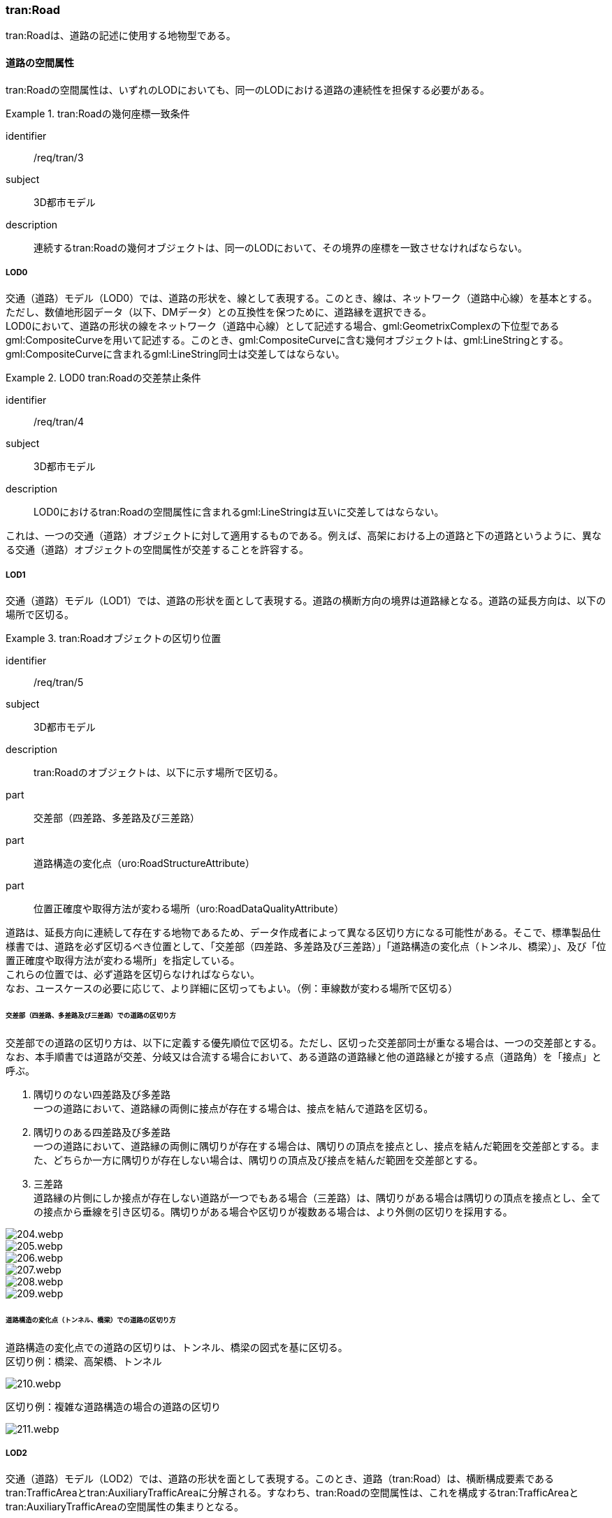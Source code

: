 [[tocD_03]]
=== tran:Road

tran:Roadは、道路の記述に使用する地物型である。


==== 道路の空間属性

tran:Roadの空間属性は、いずれのLODにおいても、同一のLODにおける道路の連続性を担保する必要がある。


[requirement]
.tran:Roadの幾何座標一致条件
====
[%metadata]
identifier:: /req/tran/3
subject:: 3D都市モデル
description:: 連続するtran:Roadの幾何オブジェクトは、同一のLODにおいて、その境界の座標を一致させなければならない。
====

===== LOD0

交通（道路）モデル（LOD0）では、道路の形状を、線として表現する。このとき、線は、ネットワーク（道路中心線）を基本とする。 +
ただし、数値地形図データ（以下、DMデータ）との互換性を保つために、道路縁を選択できる。 +
LOD0において、道路の形状の線をネットワーク（道路中心線）として記述する場合、gml:GeometrixComplexの下位型であるgml:CompositeCurveを用いて記述する。このとき、gml:CompositeCurveに含む幾何オブジェクトは、gml:LineStringとする。gml:CompositeCurveに含まれるgml:LineString同士は交差してはならない。


[requirement]
.LOD0 tran:Roadの交差禁止条件
====
[%metadata]
identifier:: /req/tran/4
subject:: 3D都市モデル
description:: LOD0におけるtran:Roadの空間属性に含まれるgml:LineStringは互いに交差してはならない。
====

これは、一つの交通（道路）オブジェクトに対して適用するものである。例えば、高架における上の道路と下の道路というように、異なる交通（道路）オブジェクトの空間属性が交差することを許容する。

===== LOD1

交通（道路）モデル（LOD1）では、道路の形状を面として表現する。道路の横断方向の境界は道路縁となる。道路の延長方向は、以下の場所で区切る。

[requirement]
.tran:Roadオブジェクトの区切り位置
====
[%metadata]
identifier:: /req/tran/5
subject:: 3D都市モデル
description:: tran:Roadのオブジェクトは、以下に示す場所で区切る。
part:: 交差部（四差路、多差路及び三差路）
part:: 道路構造の変化点（uro:RoadStructureAttribute）
part:: 位置正確度や取得方法が変わる場所（uro:RoadDataQualityAttribute）
====


道路は、延長方向に連続して存在する地物であるため、データ作成者によって異なる区切り方になる可能性がある。そこで、標準製品仕様書では、道路を必ず区切るべき位置として、「交差部（四差路、多差路及び三差路）」「道路構造の変化点（トンネル、橋梁）」、及び「位置正確度や取得方法が変わる場所」を指定している。 +
これらの位置では、必ず道路を区切らなければならない。 +
なお、ユースケースの必要に応じて、より詳細に区切ってもよい。（例：車線数が変わる場所で区切る）

====== 交差部（四差路、多差路及び三差路）での道路の区切り方

交差部での道路の区切り方は、以下に定義する優先順位で区切る。ただし、区切った交差部同士が重なる場合は、一つの交差部とする。なお、本手順書では道路が交差、分岐又は合流する場合において、ある道路の道路縁と他の道路縁とが接する点（道路角）を「接点」と呼ぶ。

. 隅切りのない四差路及び多差路 +
一つの道路において、道路縁の両側に接点が存在する場合は、接点を結んで道路を区切る。
. 隅切りのある四差路及び多差路 +
一つの道路において、道路縁の両側に隅切りが存在する場合は、隅切りの頂点を接点とし、接点を結んだ範囲を交差部とする。また、どちらか一方に隅切りが存在しない場合は、隅切りの頂点及び接点を結んだ範囲を交差部とする。
. 三差路 +
道路縁の片側にしか接点が存在しない道路が一つでもある場合（三差路）は、隅切りがある場合は隅切りの頂点を接点とし、全ての接点から垂線を引き区切る。隅切りがある場合や区切りが複数ある場合は、より外側の区切りを採用する。

image::images/204.webp.png[]

image::images/205.webp.png[]

image::images/206.webp.png[]

image::images/207.webp.png[]

image::images/208.webp.png[]

image::images/209.webp.png[]

====== 道路構造の変化点（トンネル、橋梁）での道路の区切り方

道路構造の変化点での道路の区切りは、トンネル、橋梁の図式を基に区切る。 +
区切り例：橋梁、高架橋、トンネル

image::images/210.webp.png[]

区切り例：複雑な道路構造の場合の道路の区切り

image::images/211.webp.png[]

===== LOD2

交通（道路）モデル（LOD2）では、道路の形状を面として表現する。このとき、道路（tran:Road）は、横断構成要素であるtran:TrafficAreaとtran:AuxiliaryTrafficAreaに分解される。すなわち、tran:Roadの空間属性は、これを構成するtran:TrafficAreaとtran:AuxiliaryTrafficAreaの空間属性の集まりとなる。


[requirement]
.LOD2 tran:Roadの空間属性一致条件
====
[%metadata]
identifier:: /req/tran/6
subject:: 3D都市モデル
description:: LOD2におけるtran:Roadの空間属性は、これを構成するtran:TrafficArea及びtran:AuxiliaryTrafficAreaの空間属性の集まりと一致しなければならない。
====

===== LOD3

交通（道路）モデル（LOD3）では、道路の形状を面として表現する。このとき、道路（tran:Road）は、横断構成要素であるtran:TrafficAreaとtran:AuxiliaryTrafficAreaに分解される。すなわち、tran:Roadの空間属性は、これを構成するtran:TrafficAreaとtran:AuxiliaryTrafficAreaの空間属性の集まりとなる。


[requirement]
.LOD3 tran:Roadの空間属性一致条件
====
[%metadata]
identifier:: /req/tran/7
subject:: 3D都市モデル
description:: LOD3におけるtran:Roadの空間属性は、これを構成するtran:TrafficArea及びtran:AuxiliaryTrafficAreaの空間属性の集まりと一致しなければならない。
====


==== 道路の主題属性

道路の主題属性には、あらかじめCityGML又はGMLにおいて定義された属性（接頭辞tran、gml）と、i-URにより拡張された属性（接頭辞uro）がある。CityGMLで定義された属性は、道路の機能など、基本的な情報となる。i-URにより拡張された属性には、道路構造に関する情報を格納するための属性（uro:RoadStructureAttribute、uro:TrafficAreaStructureAttribute）、交通量に関する情報を格納するための属性（uro:TrafficVolumeAttribute）、さらに、作成したデータの品質に関する情報を格納するための属性（uro:RoadDataQualityAttribute）がある。

===== 名称（gml:name）

道路の名称は、道路法に基づき路線が指定又は認定された路線名である。すなわち、政令や告示等による正式な路線名とする。 +
なお、高速自動車国道、一般国道、都道府県道については、全国道路・街路交通情勢調査（一般交通量調査）の箇所別基本表に路線名の記載があるので参考とできる。市町村道、建築基準法の道路（指定道路）は、市区町村の指定道路図に従う。

===== 機能（tran:function）

道路の機能は、道路法における道路の区分及び建築基準法における道路の区分である。 +
道路法における道路の区分は、道路管理者より管内図や路線網図を入手し、作成する。また、建築基準法における道路の区分については市町村より指定道路図を入手し、作成する。 +
なお、tran:functionの定義域のうち、「高速自動車道」「一般国道」「都道府県道」「市町村道」は、道路法の区分に従っている。そのため、自動車専用道、一般国道自動車専用道及び都市高速道路（首都高速道路）は、一般国道、都道府県道又は市道（政令指定都市の場合）に区分される。

===== 用途（tran:usage）

道路の用途は、道路の利用方法であり、標準製品仕様書ではその区分として「緊急輸送道路」及び「避難道路」を定義している。 +
これらは、自治体の地域防災計画に含まれる情報である。オープンデータとして「緊急輸送道路」及び「避難道路」のGISデータが公開されている場合は、これを利用してもよい。ただし、最新の地域防災計画の内容が反映されているか否かを確認の上、過不足があれば修正すること。

===== 道路の幅員（uro:widthType、uro:width）

uro:widthTypeは、道路の幅員を一定の長さで区分した属性である（<<tab-D-6>>）。

// RWP slide 26 use luta_gml_dictionary_table
// EDITOR: Autogen table below requires a check

[[tab-D-6]]
.幅員の区分

lutaml_gml_dictionary::iur/codelists/3.1/RoadStructureAttribute_widthType.xml[template="gml_dict_template.liquid",context=dict]

[.source]
<<mlit_foundation_reqs>>

////

[[tab-D-6]]
[cols="a,a"]
.幅員の区分
|===
| コード | 説明

| 1 | 15m以上
| 2 | 6m以上15m未満
| 3 | 4m以上6m未満
| 4 | 4m未満

|===

////

都市計画基礎調査において「道路の状況」として道路幅員が収集されている場合に、都市計画基礎調査のデータを用いてuro:widthTypeを作成する。都市計画基礎調査で収集されていない場合にはuro:widthTypeは作成しない。また、都市計画基礎調査で収集されたデータが<<tab-D-6>>に示す区分と異なる区分の場合は、拡張製品仕様書において収集されたデータに合わせたコードリストを作成し、この属性を作成する。 +
uro:widthは、道路の幅員値（実数値）である。都市計画基礎調査において、前述の幅員の区分だけではなく、幅員値が収集されている場合にはこれを用いてこの属性を作成する。都市計画基礎調査で収集されていない場合には、他の資料から収集又は道路の図形から算出する。想定される取得方法を以下に示す。

. 全国道路・街路交通量情勢調査（一般交通量調査）の値を採用する。

. 道路台帳に記載された幅員値を採用する。

. 道路の図形を用いてGIS上で平均幅員を算出する。

===== 車線数

uro:numberOfLanesは、上下線の合計（一方通行区間の場合を除く）の車線数である。道路構造令第2条第7号の登坂車線、同第2条第6号にいう付加追越車線、同第2条8号の屈折車線、同第2条第9号の変速車線及び同第2条第14号の停車帯、及びゆずり車線は車線数には含めない。また、「1　車線道路」は道路構造令第5条1項ただし書きによって、車線により構成されない車道を持つ道路であるが、ここでは車線数＝1とする。「1車線道路」は車道幅員が5.5m未満の場合とする。 +
想定される取得方法を以下に示す。

. 都市計画基礎調査で収集されている場合は、これを使用する。

. 道路基盤地図情報より得られる場合はこれを使用する。

. 全国道路・街路交通量情勢調査（一般交通量調査）で収集されている場合はこれを使用する。

既存資料より得られない場合には、航空写真やMMSにより取得された画像や点群を用いて判読する。

===== 道路構造種別

uro:sectionTypeは、道路構造の種別である。交差点とそれ以外の区間、また、橋梁やトンネル、アンダーパスなど、道路構造物が存在する区間を区分する。 +
複数の道路構造の種別を持つ場合（高架内の交差部、アンダーパス内の交差部等）は、交差部を優先し入力する。

[[fig-D-1]]
.複数の道路構造の種別を持つ場合の取得イメージ
image::images/212.webp.png[]

===== 交通量（uro:TrafficVolumeAttribute）

uro:TrafficVolumeAttributeは道路の交通量に関する情報である。 +
交通量は、全国道路・街路交通量情勢調査（一般交通量調査）より取得する。そのため、本属性が付与される道路は、全国道路・街路交通情勢調査(一般交通量調査)の対象となる高速自動車国道、都市高速道路、一般国道、主要地方道である都道府県道及び指定市の市道、一般都道府県道、指定市の一部の一般市道となる。

===== 道路のデータ品質属性（uro:tranDataQualityAttribute）

道路の3D都市モデルを作成する場合、既存のGISデータの変換、航空写真からの図化又はMMS等により取得した点群からの図化等、様々な手法が想定される。都市の大部分は航空写真測量によりデータ作成を行うが、高架橋の下部等、航空測量では取得できない場所をMMS測量により補完する又は航空測量では取得できない場所は既存の図面から推定するというように、一つの3D都市モデルの中に複数の手法が混在する可能性がある。また、同じ手法であっても元となる航空写真やレーザ点群の時点が異なる可能性もある。手法や原典資料が異なれば、データの品質も異なる。 +
3D都市モデルでは、データ集合全体としての品質はメタデータに記録する。しかしながら、メタデータでは、個々の都市オブジェクトに対して位置正確度や適用したLOD等の品質を記述することが困難である。 +
そこで、標準製品仕様書では、個々の都市オブジェクトに対してデータ品質に関する情報を記述するための属性として、「データ品質属性」（uro:DataQualityAttribute）を定義している。データ品質属性は、属性としてデータ作成に使用した原典資料の地図情報レベル、その他原典資料の諸元及び精緻化したLODをもつ。 +
3D都市モデルに含まれる全ての交通（道路）オブジェクトは、このデータ品質属性を必ず作成しなければならない。ただし、道路（tran:Road）に対してデータ品質属性を付与することはできるが、これを構成する交通領域（tran:TrafficArea）や交通補助領域（tran:AuxiliaryTrafficArea）にデータ品質属性を付与することはできない。

===== 施設管理のための属性

施設管理のための属性は、港湾施設及び漁港施設、河川管理施設や公園管理施設等の施設管理に必要な情報を定義した属性である。施設管理のための属性は以下のデータ型を用いて記述する。

====== 施設分類属性（uro:FacilityTypeAttribute）

uro:FacilityTypeAttributeは、各分野で定める施設の区分を記述するためのデータ型である。CityGMLは、地物型を物体としての性質に着目して定義し、機能や用途は属性で区分している。例えば、「道路（tran:Road）」という地物型を定義し、tran:functionにより「一般国道」や「都道府県道」などを区分している。これにより、都市に存在する様々な地物を、分野を問わず、網羅的に、かつ、矛盾が無く表現することを目指している。一方、各分野には独自の施設の区分がある。この区分は当該分野での施設管理に必要な情報であるが、CityGMLの地物型の区分とは一致しない。そこで、これらの地物型に分野独自の区分を付与するためにこのデータ型を用いる。uro:FacilityTypeAttributeは、二つの属性をもつ。uro:classは分野を特定するための属性である。またuro:functionは、uro:classにより特定した分野における施設の区分を示す。 +
標準製品仕様書では、港湾施設管理、漁港施設管理及び公園施設管理のそれぞれの分野についてはuro:functionの区分を示している。その他の分野における区分が必要となる場合はuro:classへの分野の追加も含め、拡張製品仕様書において追加できる。

====== 施設識別属性（uro:FacilityIdAttribute）

uro:FacilityIdAttributeは、施設の位置を特定する情報及び施設を識別する情報を記述するためのデータ型である。uro:FacilityIdAttributeは、施設を識別するための情報として、識別子（uro:id）や正式な名称以外の呼称（uro:alternativeName）に加え、施設の位置を示すための、都道府県（uro:prefecture）、市区町村（uro:city）及び開始位置の経緯度（uro:startLat、uro:startLong）を属性としてもつ。また、鉄道上や道路上の施設については、路線や距離標での位置特定のための属性（uro:route、uro:startPost、uro:endPost）を使用できる。 +
なお、河川管理施設の場合は、uro:FacilityIdAttributeを継承するuro:RiverFacilityIdAttributeを使用する。これにより、左右岸上での位置の情報を記述できる。

====== 施設詳細属性（uro:FacilityAttribute）

uro:FacilityAttributeは、各分野において施設管理に必要となる情報を記述するためのデータ型である。uro:FacilityAttributeは、抽象クラスであり、これを継承する具象となるデータ型に、施設の区分毎に必要となる情報を属性として定義している。 +
標準製品仕様書では、港湾施設、漁港施設及び公園施設について、細分した施設の区分ごとにデータ型を定義している。また、施設に関する工事や点検の状況や内容を記述するためのデータ型（uro:MaintenanceHistoryAttribute）を定義している。

